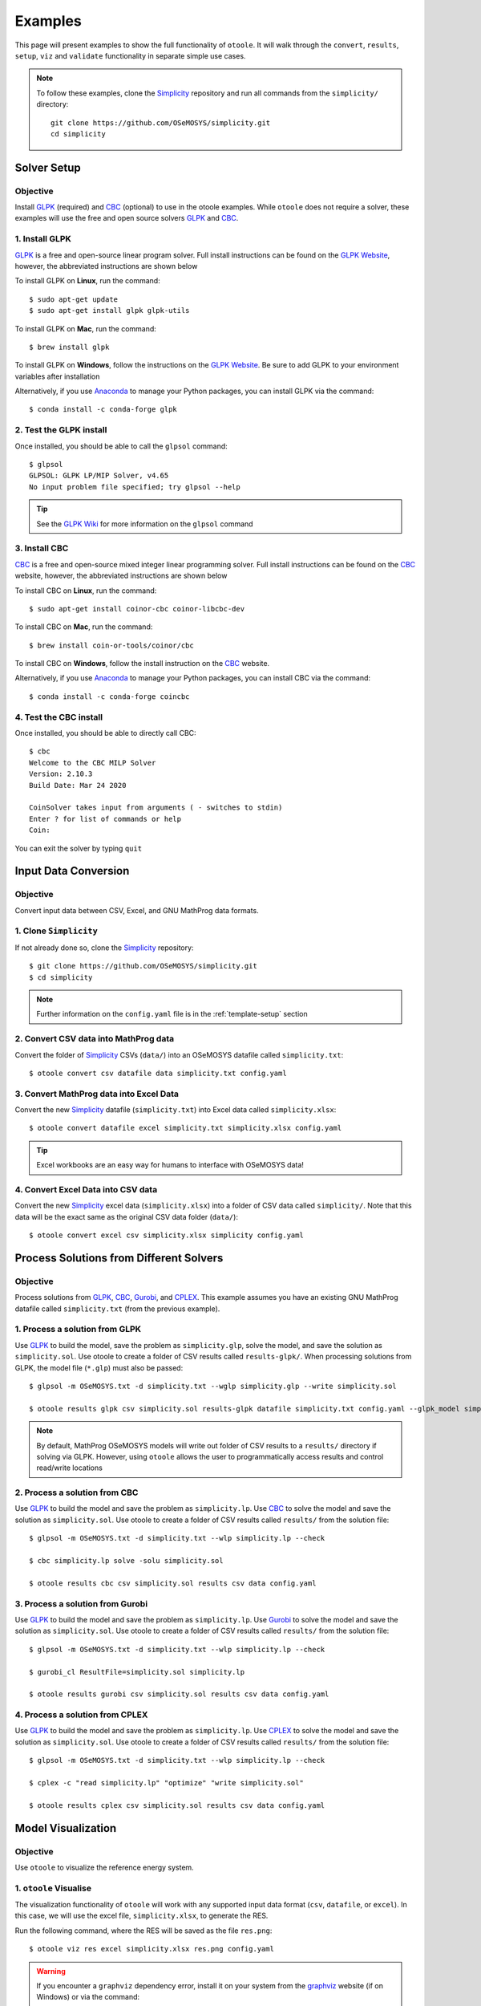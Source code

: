 .. _examples:

--------
Examples
--------

This page will present examples to show the full functionality of ``otoole``. It will
walk through the ``convert``, ``results``, ``setup``, ``viz`` and ``validate``
functionality in separate simple use cases.

.. NOTE::
    To follow these examples, clone the Simplicity_ repository and run all commands
    from the ``simplicity/`` directory::

        git clone https://github.com/OSeMOSYS/simplicity.git
        cd simplicity

Solver Setup
------------

Objective
~~~~~~~~~

Install GLPK_ (required) and CBC_ (optional) to use in the otoole examples.
While ``otoole`` does not require a solver, these examples will use the free
and open source solvers GLPK_ and CBC_.

1. Install GLPK
~~~~~~~~~~~~~~~~

GLPK_ is a free and open-source linear program solver. Full
install instructions can be found on the `GLPK Website`_, however, the
abbreviated instructions are shown below

To install GLPK on **Linux**, run the command::

    $ sudo apt-get update
    $ sudo apt-get install glpk glpk-utils

To install GLPK on **Mac**, run the command::

    $ brew install glpk

To install GLPK on **Windows**, follow the instructions on the
`GLPK Website`_. Be sure to add GLPK to
your environment variables after installation

Alternatively, if you use Anaconda_ to manage
your Python packages, you can install GLPK via the command::

    $ conda install -c conda-forge glpk

2. Test the GLPK install
~~~~~~~~~~~~~~~~~~~~~~~~
Once installed, you should be able to call the ``glpsol`` command::

    $ glpsol
    GLPSOL: GLPK LP/MIP Solver, v4.65
    No input problem file specified; try glpsol --help

.. TIP::
    See the `GLPK Wiki`_ for more information on the ``glpsol`` command

3. Install CBC
~~~~~~~~~~~~~~

CBC_ is a free and open-source mixed integer linear programming solver. Full
install instructions can be found on the CBC_ website, however, the abbreviated
instructions are shown below

To install CBC on **Linux**, run the command::

    $ sudo apt-get install coinor-cbc coinor-libcbc-dev

To install CBC on **Mac**, run the command::

    $ brew install coin-or-tools/coinor/cbc

To install CBC on **Windows**, follow the install instruction on the CBC_
website.

Alternatively, if you use Anaconda_ to manage
your Python packages, you can install CBC via the command::

    $ conda install -c conda-forge coincbc

4. Test the CBC install
~~~~~~~~~~~~~~~~~~~~~~~
Once installed, you should be able to directly call CBC::

    $ cbc
    Welcome to the CBC MILP Solver
    Version: 2.10.3
    Build Date: Mar 24 2020

    CoinSolver takes input from arguments ( - switches to stdin)
    Enter ? for list of commands or help
    Coin:

You can exit the solver by typing ``quit``

Input Data Conversion
---------------------

Objective
~~~~~~~~~

Convert input data between CSV, Excel, and GNU MathProg data formats.

1. Clone ``Simplicity``
~~~~~~~~~~~~~~~~~~~~~~~
If not already done so, clone the Simplicity_ repository::

    $ git clone https://github.com/OSeMOSYS/simplicity.git
    $ cd simplicity

.. NOTE::
    Further information on the ``config.yaml`` file is in the :ref:`template-setup` section

2. Convert CSV data into MathProg data
~~~~~~~~~~~~~~~~~~~~~~~~~~~~~~~~~~~~~~
Convert the folder of Simplicity_ CSVs (``data/``) into an OSeMOSYS datafile called ``simplicity.txt``::

    $ otoole convert csv datafile data simplicity.txt config.yaml

3. Convert MathProg data into Excel Data
~~~~~~~~~~~~~~~~~~~~~~~~~~~~~~~~~~~~~~~~
Convert the new Simplicity_ datafile (``simplicity.txt``) into Excel data called ``simplicity.xlsx``::

    $ otoole convert datafile excel simplicity.txt simplicity.xlsx config.yaml

.. TIP::
    Excel workbooks are an easy way for humans to interface with OSeMOSYS data!

4. Convert Excel Data into CSV data
~~~~~~~~~~~~~~~~~~~~~~~~~~~~~~~~~~~
Convert the new Simplicity_ excel data (``simplicity.xlsx``) into a folder of CSV data
called ``simplicity/``. Note that this data will be the exact same as the original CSV data folder (``data/``)::

    $ otoole convert excel csv simplicity.xlsx simplicity config.yaml

Process Solutions from Different Solvers
----------------------------------------

Objective
~~~~~~~~~

Process solutions from GLPK_, CBC_, Gurobi_, and CPLEX_. This example assumes
you have an existing GNU MathProg datafile called ``simplicity.txt`` (from the
previous example).

1. Process a solution from GLPK
~~~~~~~~~~~~~~~~~~~~~~~~~~~~~~~~
Use GLPK_ to build the model, save the problem as ``simplicity.glp``, solve the model, and
save the solution as ``simplicity.sol``. Use otoole to create a folder of CSV results called ``results-glpk/``.
When processing solutions from GLPK, the model file (``*.glp``) must also be passed::

    $ glpsol -m OSeMOSYS.txt -d simplicity.txt --wglp simplicity.glp --write simplicity.sol

    $ otoole results glpk csv simplicity.sol results-glpk datafile simplicity.txt config.yaml --glpk_model simplicity.glp

.. NOTE::
   By default, MathProg OSeMOSYS models will write out folder of CSV results to a ``results/``
   directory if solving via GLPK. However, using ``otoole`` allows the user to programmatically access results
   and control read/write locations

2. Process a solution from CBC
~~~~~~~~~~~~~~~~~~~~~~~~~~~~~~
Use GLPK_ to build the model and save the problem as ``simplicity.lp``. Use CBC_ to solve the model and
save the solution as ``simplicity.sol``. Use otoole to create a folder of CSV results called ``results/`` from the solution file::

    $ glpsol -m OSeMOSYS.txt -d simplicity.txt --wlp simplicity.lp --check

    $ cbc simplicity.lp solve -solu simplicity.sol

    $ otoole results cbc csv simplicity.sol results csv data config.yaml

3. Process a solution from Gurobi
~~~~~~~~~~~~~~~~~~~~~~~~~~~~~~~~~
Use GLPK_ to build the model and save the problem as ``simplicity.lp``. Use Gurobi_ to solve the model and
save the solution as ``simplicity.sol``. Use otoole to create a folder of CSV results called ``results/`` from the solution file::

    $ glpsol -m OSeMOSYS.txt -d simplicity.txt --wlp simplicity.lp --check

    $ gurobi_cl ResultFile=simplicity.sol simplicity.lp

    $ otoole results gurobi csv simplicity.sol results csv data config.yaml

4. Process a solution from CPLEX
~~~~~~~~~~~~~~~~~~~~~~~~~~~~~~~~
Use GLPK_ to build the model and save the problem as ``simplicity.lp``. Use CPLEX_ to solve the model and
save the solution as ``simplicity.sol``. Use otoole to create a folder of CSV results called ``results/`` from the solution file::

    $ glpsol -m OSeMOSYS.txt -d simplicity.txt --wlp simplicity.lp --check

    $ cplex -c "read simplicity.lp" "optimize" "write simplicity.sol"

    $ otoole results cplex csv simplicity.sol results csv data config.yaml

Model Visualization
-------------------

Objective
~~~~~~~~~

Use ``otoole`` to visualize the reference energy system.

1. ``otoole`` Visualise
~~~~~~~~~~~~~~~~~~~~~~~
The visualization functionality of ``otoole`` will work with any supported
input data format (``csv``, ``datafile``, or ``excel``). In this case, we will
use the excel file, ``simplicity.xlsx``, to generate the RES.

Run the following command, where the RES will be saved as the file ``res.png``::

    $ otoole viz res excel simplicity.xlsx res.png config.yaml

.. WARNING::
    If you encounter a ``graphviz`` dependency error, install it on your system
    from the graphviz_ website (if on Windows) or via the command::

        sudo apt install graphviz # if on Ubuntu
        brew install graphviz # if on Mac

    To check that ``graphviz`` installed correctly, run ``dot -V`` to check the
    version::

        ~$ dot -V
        dot - graphviz version 2.43.0 (0)

1. View the RES
~~~~~~~~~~~~~~~
Open the newly created file, ``res.png`` and the following image should be
displayed

.. image:: _static/simplicity_res.png

.. _template-setup:

Template Setup
--------------

Objective
~~~~~~~~~

Generate a template configuration file and excel input file to use with
``otoole convert`` commands

1. Create the Configuration File
~~~~~~~~~~~~~~~~~~~~~~~~~~~~~~~~
Run the following command, to create a template configuration file
called ``config.yaml``::

    $ otoole setup config template_config.yaml

2. Create the Template Data CSVs
~~~~~~~~~~~~~~~~~~~~~~~~~~~~~~~~
``otoole`` will only generate template CSV data, however, we want to input
data in Excel format. Therefore, we will first generate CSV data and convert
it to Excel format::

    $ otoole setup csv template_data

3. Add Year Definitions
~~~~~~~~~~~~~~~~~~~~~~~
Open up the the file ``template_data/YEARS.csv`` and add all the years over the model
horizon. For example, if the model horizon is from 2020 to 2050, the
``template_data/YEARS.csv`` file should be formatted as follows:

+---------+
| VALUE   |
+=========+
| 2020    |
+---------+
| 2021    |
+---------+
| 2022    |
+---------+
| ...     |
+---------+
| 2050    |
+---------+

.. NOTE::
   While this step in not technically required, by filling out the years in
   CSV format ``otoole`` will pivot all the Excel sheets on these years.
   This will save significant formatting time!

4. Convert the CSV Template Data
~~~~~~~~~~~~~~~~~~~~~~~~~~~~~~~~
Convert the template CSV data into Excel formatted data::

    $ otoole convert csv excel template_data template.xlsx template_config.yaml

5. Add Model Data
~~~~~~~~~~~~~~~~~
There should now be a file called ``template.xlsx`` that the user can open and
add data to.


Model Validation
----------------

.. NOTE::
    In this example, we will use a very simple model instead of the
    Simplicity_ demonstration model. This way the user does not need to be
    familiar with the naming conventions of the model.

Objective
~~~~~~~~~

Use ``otoole`` to validate an input data file. The model
we are going to validate is shown below, where the fuel and technology
codes are shown in bold face.

.. image:: _static/validataion_model.png

1. Download the example datafile
~~~~~~~~~~~~~~~~~~~~~~~~~~~~~~~~
The MathProg datafile describing this model can be found on the
:ref:`examples-validation` page. Download the file and save it as ``data.txt``

2. Create the Validation File
~~~~~~~~~~~~~~~~~~~~~~~~~~~~~
Create a configuration validation ``yaml`` file::

    $ touch validate.yaml

3. Create ``FUEL`` Codes
~~~~~~~~~~~~~~~~~~~~~~~~
Create the fuel codes and descriptions in the validation configuration file::

    codes:
      fuels:
        'WND': Wind
        'COA': Coal
        'ELC': Electricity
      identifiers:
        '00': Primary Resource
        '01': Intermediate
        '02': End Use

4. Create ``TECHNOLOGY`` Codes
~~~~~~~~~~~~~~~~~~~~~~~~~~~~~~
Add the technology codes to the validation configuration file. Note that the
powerplant types are the same codes as the fuels, so there is no need to
redefine these codes::

    codes:
      techs:
        'MIN': Mining
        'PWR': Generator
        'TRN': Transmission

5. Create ``FUEL`` Schema
~~~~~~~~~~~~~~~~~~~~~~~~~
Use the defined codes to create a schema for the fuel codes::

    schema:
      FUEL:
      - name: fuel_name
        items:
        - name: type
          valid: fuels
          position: (1, 3)
        - name: identifier
          valid: identifiers
          position: (4, 5)

6. Create ``TECHNOLOGY`` Schema
~~~~~~~~~~~~~~~~~~~~~~~~~~~~~~~
Use the defined codes to create a schema for the technology codes::

    schema:
      TECHNOLOGY:
      - name: technology_name
        items:
        - name: tech
          valid: techs
          position: (1, 3)
        - name: fuel
          valid: fuels
          position: (4, 6)

7. Save changes
~~~~~~~~~~~~~~~

The final validation configuration file for this example will look like::

    codes:
      fuels:
        'WND': Wind
        'COA': Coal
        'ELC': Electricity
      identifiers:
        '00': Primary Resource
        '01': Intermediate
        '02': End Use
      techs:
        'MIN': Mining
        'PWR': Generator
        'TRN': Transmission

    schema:
      FUEL:
      - name: fuel_name
        items:
        - name: type
          valid: fuels
          position: (1, 3)
        - name: identifier
          valid: identifiers
          position: (4, 5)
      TECHNOLOGY:
      - name: technology_name
        items:
        - name: tech
          valid: techs
          position: (1, 3)
        - name: fuel
          valid: fuels
          position: (4, 6)

8. ``otoole validate``
~~~~~~~~~~~~~~~~~~~~~~
Use otoole to validate the input data (can be any of a ``datafile``, ``csv``, or ``excel``)
against the validation configuration file::

    $ otoole validate datafile data.txt config.yaml --validate_config validate.yaml

    ***Beginning validation***

    Validating FUEL with fuel_name

    ^(WND|COA|ELC)(00|01|02)
    4 valid names:
    WND00, COA00, ELC01, ELC02

    Validating TECHNOLOGY with technology_name

    ^(MIN|PWR|TRN)(WND|COA|ELC)
    5 valid names:
    MINWND, MINCOA, PWRWND, PWRCOA, TRNELC


    ***Checking graph structure***

.. WARNING::
    Do not confuse the user configuration file (``config.yaml``) and the
    validation configuration file (``validate.yaml``). Both configuration files
    are required for validation functionality.

9. Use ``otoole validate`` to identify an issue
~~~~~~~~~~~~~~~~~~~~~~~~~~~~~~~~~~~~~~~~~~~~~~~
In the datafile create a new technology that does not follow the specified schema.
For example, add the value ``ELC03`` to the ``FUEL`` set::

    set FUEL :=
        WND00
        COA00
        ELC01
        ELC02
        ELC03

Running ``otoole validate`` again will flag this improperly named value. Moreover it
will also flag it as an isolated fuel. This means the fuel is unconnected from the model::

    $ otoole validate datafile data.txt config.yaml --validate_config validate.yaml

    ***Beginning validation***

    Validating FUEL with fuel_name

    ^(WND|COA|ELC)(00|01|02)
    1 invalid names:
    ELC03

    4 valid names:
    WND00, COA00, ELC01, ELC02

    Validating TECHNOLOGY with technology_name

    ^(MIN|PWR|TRN)(WND|COA|ELC)
    5 valid names:
    MINWND, MINCOA, PWRWND, PWRCOA, TRNELC


    ***Checking graph structure***

    1 'fuel' nodes are isolated:
        ELC03


.. _Simplicity: https://github.com/OSeMOSYS/simplicity
.. _GLPK: https://www.gnu.org/software/glpk/
.. _GLPK Wiki: https://en.wikibooks.org/wiki/GLPK/Using_GLPSOL
.. _GLPK Website: https://winglpk.sourceforge.net/
.. _CBC: https://github.com/coin-or/Cbc
.. _CPLEX: https://www.ibm.com/products/ilog-cplex-optimization-studio/cplex-optimizer
.. _Anaconda: https://www.anaconda.com/
.. _Gurobi: https://www.gurobi.com/
.. _graphviz: https://www.graphviz.org/download/
